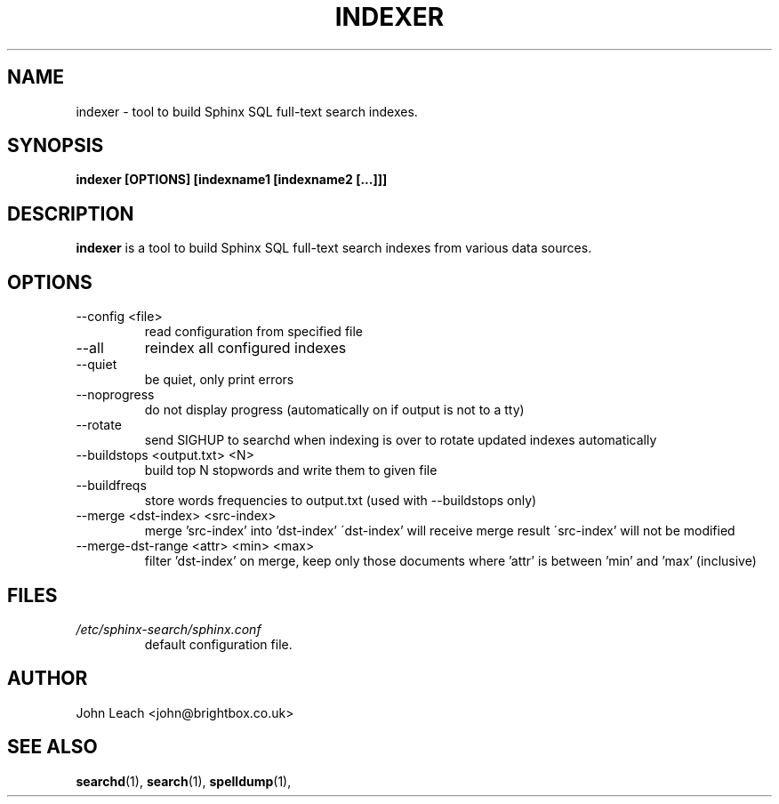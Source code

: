 .TH INDEXER 1 "2008-12-12" GNU "Sphinx SQL full-text search engine"

.SH NAME
indexer \- tool to build Sphinx SQL full-text search indexes.

.SH SYNOPSIS
.B indexer [OPTIONS] [indexname1 [indexname2 [...]]]

.SH DESCRIPTION
.B indexer
is a tool to build Sphinx SQL full-text search indexes from various data
sources.

.SH OPTIONS
.TP
--config <file>
read configuration from specified file

.TP
--all
reindex all configured indexes

.TP
--quiet
be quiet, only print errors

.TP
--noprogress
do not display progress
(automatically on if output is not to a tty)

.TP
--rotate
send SIGHUP to searchd when indexing is over
to rotate updated indexes automatically

.TP
--buildstops <output.txt> <N>
build top N stopwords and write them to given file

.TP
--buildfreqs
store words frequencies to output.txt
(used with --buildstops only)

.TP
--merge <dst-index> <src-index>
merge 'src-index' into 'dst-index'
\'dst-index' will receive merge result
\'src-index' will not be modified

.TP
--merge-dst-range <attr> <min> <max>
filter 'dst-index' on merge, keep only those documents
where 'attr' is between 'min' and 'max' (inclusive)

.SH FILES
.I /etc/sphinx-search/sphinx.conf
.RS
default configuration file.

.SH AUTHOR
John Leach <john@brightbox.co.uk>

.SH SEE ALSO
.BR searchd (1),
.BR search (1),
.BR spelldump (1),
